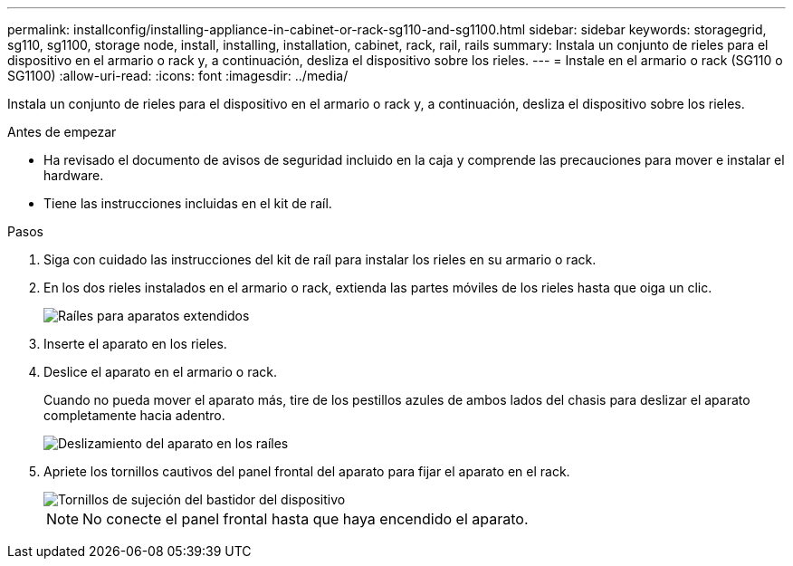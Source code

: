 ---
permalink: installconfig/installing-appliance-in-cabinet-or-rack-sg110-and-sg1100.html 
sidebar: sidebar 
keywords: storagegrid, sg110, sg1100, storage node, install, installing, installation, cabinet, rack, rail, rails 
summary: Instala un conjunto de rieles para el dispositivo en el armario o rack y, a continuación, desliza el dispositivo sobre los rieles. 
---
= Instale en el armario o rack (SG110 o SG1100)
:allow-uri-read: 
:icons: font
:imagesdir: ../media/


[role="lead"]
Instala un conjunto de rieles para el dispositivo en el armario o rack y, a continuación, desliza el dispositivo sobre los rieles.

.Antes de empezar
* Ha revisado el documento de avisos de seguridad incluido en la caja y comprende las precauciones para mover e instalar el hardware.
* Tiene las instrucciones incluidas en el kit de raíl.


.Pasos
. Siga con cuidado las instrucciones del kit de raíl para instalar los rieles en su armario o rack.
. En los dos rieles instalados en el armario o rack, extienda las partes móviles de los rieles hasta que oiga un clic.
+
image::../media/rails_extended_out.gif[Raíles para aparatos extendidos]

. Inserte el aparato en los rieles.
. Deslice el aparato en el armario o rack.
+
Cuando no pueda mover el aparato más, tire de los pestillos azules de ambos lados del chasis para deslizar el aparato completamente hacia adentro.

+
image::../media/sg6000_cn_rails_blue_button.gif[Deslizamiento del aparato en los raíles]

. Apriete los tornillos cautivos del panel frontal del aparato para fijar el aparato en el rack.
+
image::../media/sg6060_rack_retaining_screws.png[Tornillos de sujeción del bastidor del dispositivo]

+

NOTE: No conecte el panel frontal hasta que haya encendido el aparato.


